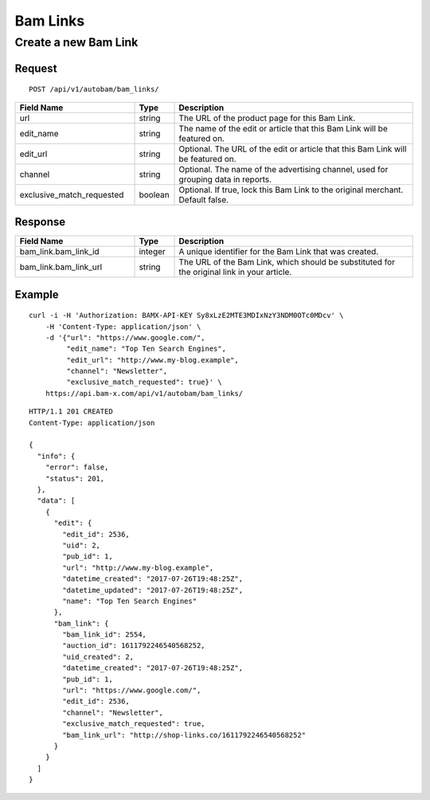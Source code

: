 Bam Links
=========

Create a new Bam Link
---------------------

Request
^^^^^^^

::

    POST /api/v1/autobam/bam_links/

.. list-table::
   :widths: 30 10 60
   :header-rows: 1

   * - Field Name
     - Type
     - Description

   * - url
     - string
     - The URL of the product page for this Bam Link.

   * - edit_name
     - string
     - The name of the edit or article that this Bam Link will be featured on.

   * - edit_url
     - string
     - Optional. The URL of the edit or article that this Bam Link will be featured on.

   * - channel
     - string
     - Optional. The name of the advertising channel, used for grouping data in reports.

   * - exclusive_match_requested
     - boolean
     - Optional. If true, lock this Bam Link to the original merchant. Default false.

Response
^^^^^^^^

.. list-table::
   :widths: 30 10 60
   :header-rows: 1

   * - Field Name
     - Type
     - Description

   * - bam_link.bam_link_id
     - integer
     - A unique identifier for the Bam Link that was created.

   * - bam_link.bam_link_url
     - string
     - The URL of the Bam Link, which should be substituted for the original link in your article.

Example
^^^^^^^

::

    curl -i -H 'Authorization: BAMX-API-KEY Sy8xLzE2MTE3MDIxNzY3NDM0OTc0MDcv' \
        -H 'Content-Type: application/json' \
        -d '{"url": "https://www.google.com/",
             "edit_name": "Top Ten Search Engines",
             "edit_url": "http://www.my-blog.example",
             "channel": "Newsletter",
             "exclusive_match_requested": true}' \
        https://api.bam-x.com/api/v1/autobam/bam_links/

::

    HTTP/1.1 201 CREATED
    Content-Type: application/json

    {
      "info": {
        "error": false,
        "status": 201,
      },
      "data": [
        {
          "edit": {
            "edit_id": 2536,
            "uid": 2,
            "pub_id": 1,
            "url": "http://www.my-blog.example",
            "datetime_created": "2017-07-26T19:48:25Z",
            "datetime_updated": "2017-07-26T19:48:25Z",
            "name": "Top Ten Search Engines"
          },
          "bam_link": {
            "bam_link_id": 2554,
            "auction_id": 1611792246540568252,
            "uid_created": 2,
            "datetime_created": "2017-07-26T19:48:25Z",
            "pub_id": 1,
            "url": "https://www.google.com/",
            "edit_id": 2536,
            "channel": "Newsletter",
            "exclusive_match_requested": true,
            "bam_link_url": "http://shop-links.co/1611792246540568252"
          }
        }
      ]
    }
